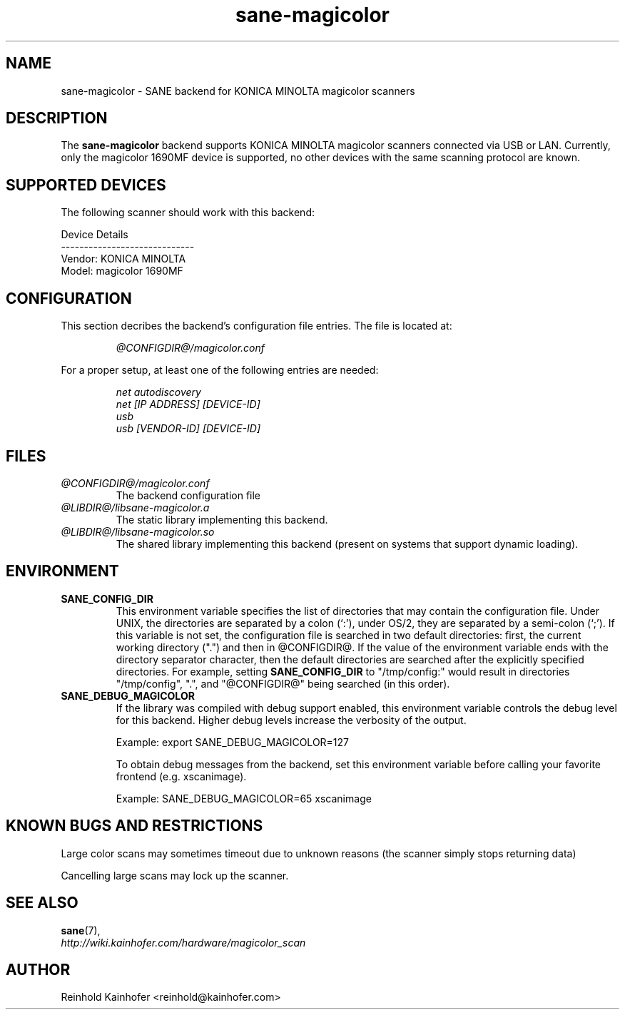 .\" .IX sane-magicolor
.TH "sane-magicolor" "5" "10 Jan 2011" "@PACKAGEVERSION@" "SANE Scanner Access Now Easy"
.SH "NAME"
sane\-magicolor \- SANE backend for KONICA MINOLTA magicolor scanners
.SH "DESCRIPTION"
The
.B sane\-magicolor
backend supports KONICA MINOLTA magicolor scanners connected via USB or LAN. Currently, only the magicolor 1690MF device is supported, no other devices with the same scanning protocol are known.
.SH "SUPPORTED DEVICES"
The following scanner should work with this backend:

Device Details
.br 
\-\-\-\-\-\-\-\-\-\-\-\-\-\-\-\-\-\-\-\-\-\-\-\-\-\-\-\-\-
.br 
Vendor: KONICA MINOLTA
.br 
Model: magicolor 1690MF

.SH "CONFIGURATION"
.PP 
This section decribes the backend's configuration file entries. The file is located at:
.IP 
.I @CONFIGDIR@/magicolor.conf
.PP 
For a proper setup, at least one of the following entries are needed:
.IP 
.I net autodiscovery
.br
.I net [IP ADDRESS] [DEVICE-ID]
.br
.I usb
.br
.I usb [VENDOR-ID] [DEVICE-ID]

.SH "FILES"
.TP 
.I @CONFIGDIR@/magicolor.conf
The backend configuration file
.TP 
.I @LIBDIR@/libsane\-magicolor.a
The static library implementing this backend.
.TP 
.I @LIBDIR@/libsane\-magicolor.so
The shared library implementing this backend (present on systems that support dynamic loading).
.SH "ENVIRONMENT"
.TP 
.B SANE_CONFIG_DIR
This environment variable specifies the list of directories that may contain the configuration file.  Under UNIX, the directories are separated by a colon (`:'), under OS/2, they are separated by a semi\-colon (`;').  If this variable is not set, the configuration file is searched in two default directories: first, the current working directory (".") and then in @CONFIGDIR@.  If the value of the environment variable ends with the directory separator character, then the default directories are searched after the explicitly specified directories.  For example, setting
.B SANE_CONFIG_DIR
to "/tmp/config:" would result in directories "/tmp/config", ".", and "@CONFIGDIR@" being searched (in this order).
.TP 
.B SANE_DEBUG_MAGICOLOR
If the library was compiled with debug support enabled, this environment variable controls the debug level for this backend.  Higher debug levels increase the verbosity of the output.

Example: export SANE_DEBUG_MAGICOLOR=127

To obtain debug messages from the backend, set this environment variable before calling your favorite frontend (e.g. xscanimage).

Example: SANE_DEBUG_MAGICOLOR=65 xscanimage
.SH "KNOWN BUGS AND RESTRICTIONS"
.PP 
Large color scans may sometimes timeout due to unknown reasons (the scanner simply stops returning data)
.PP 
Cancelling large scans may lock up the scanner.
.SH "SEE ALSO"
.BR sane (7),
.br 
.I http://wiki.kainhofer.com/hardware/magicolor_scan
.SH "AUTHOR"
.PP 
Reinhold Kainhofer <reinhold@kainhofer.com>
